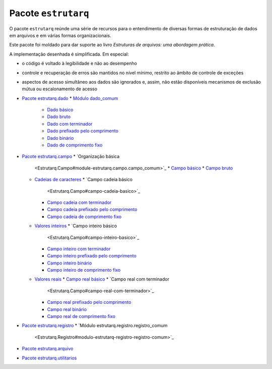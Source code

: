 
Pacote ``estrutarq``
********************

O pacote ``estrutarq`` reúnde uma série de recursos para o
entendimento de diversas formas de estruturação de dados em arquivos e
em várias formas organizacionais.

Este pacote foi moldado para dar suporte ao livro *Estruturas de
arquivos: uma abordagem prática*.

A implementação desenhada é simplificada. Em especial:

*   o código é voltado à legibilidade e não ao desempenho

*   controle e recuperação de erros são mantidos no nível mínimo,
    restrito ao âmbito de controle de exceções

*   aspectos de acesso simultâneo aos dados são ignorados e, assim,
    não estão disponíveis mecanismos de exclusão mútua ou
    escalonamento de acesso

*   `Pacote estrutarq.dado <Estrutarq.Dado>`_
    *   `Módulo dado_comum <Estrutarq.Dado#modulo-dado-comum>`_
        *   `Dado básico <Estrutarq.Dado#dado-basico>`_
        *   `Dado bruto <Estrutarq.Dado#dado-bruto>`_
        *   `Dado com terminador
            <Estrutarq.Dado#dado-com-terminador>`_
        *   `Dado prefixado pelo comprimento
            <Estrutarq.Dado#dado-prefixado-pelo-comprimento>`_
        *   `Dado binário <Estrutarq.Dado#dado-binario>`_
        *   `Dado de comprimento fixo
            <Estrutarq.Dado#dado-de-comprimento-fixo>`_
*   `Pacote estrutarq.campo <Estrutarq.Campo>`_
    *   `Organização básica
        <Estrutarq.Campo#module-estrutarq.campo.campo_comum>`_
        *   `Campo básico <Estrutarq.Campo#campo-basico>`_
        *   `Campo bruto <Estrutarq.Campo#campo-bruto>`_
    *   `Cadeias de caracteres
        <Estrutarq.Campo#module-estrutarq.campo.campo_cadeia>`_
        *   `Campo cadeia básico
            <Estrutarq.Campo#campo-cadeia-basico>`_
        *   `Campo cadeia com terminador
            <Estrutarq.Campo#campo-cadeia-com-terminador>`_
        *   `Campo cadeia prefixado pelo comprimento
            <Estrutarq.Campo#campo-cadeia-prefixado-pelo-comprimento>`_
        *   `Campo cadeia de comprimento fixo
            <Estrutarq.Campo#campo-cadeia-de-comprimento-fixo>`_
    *   `Valores inteiros
        <Estrutarq.Campo#module-estrutarq.campo.campo_inteiro>`_
        *   `Campo inteiro básico
            <Estrutarq.Campo#campo-inteiro-basico>`_
        *   `Campo inteiro com terminador
            <Estrutarq.Campo#campo-inteiro-com-terminador>`_
        *   `Campo inteiro prefixado pelo comprimento
            <Estrutarq.Campo#campo-inteiro-prefixado-pelo-comprimento>`_
        *   `Campo inteiro binário
            <Estrutarq.Campo#campo-inteiro-binario>`_
        *   `Campo inteiro de comprimento fixo
            <Estrutarq.Campo#campo-inteiro-de-comprimento-fixo>`_
    *   `Valores reais
        <Estrutarq.Campo#module-estrutarq.campo.campo_real>`_
        *   `Campo real básico <Estrutarq.Campo#campo-real-basico>`_
        *   `Campo real com terminador
            <Estrutarq.Campo#campo-real-com-terminador>`_
        *   `Campo real prefixado pelo comprimento
            <Estrutarq.Campo#campo-real-prefixado-pelo-comprimento>`_
        *   `Campo real binário <Estrutarq.Campo#campo-real-binario>`_
        *   `Campo real de comprimento fixo
            <Estrutarq.Campo#campo-real-de-comprimento-fixo>`_
*   `Pacote estrutarq.registro <Estrutarq.Registro>`_
    *   `Módulo estrutarq.registro.registro_comum
        <Estrutarq.Registro#modulo-estrutarq-registro-registro-comum>`_
*   `Pacote estrutarq.arquivo <Estrutarq.Arquivo>`_
*   `Pacote estrutarq.utilitarios <Estrutarq.Utilitarios>`_